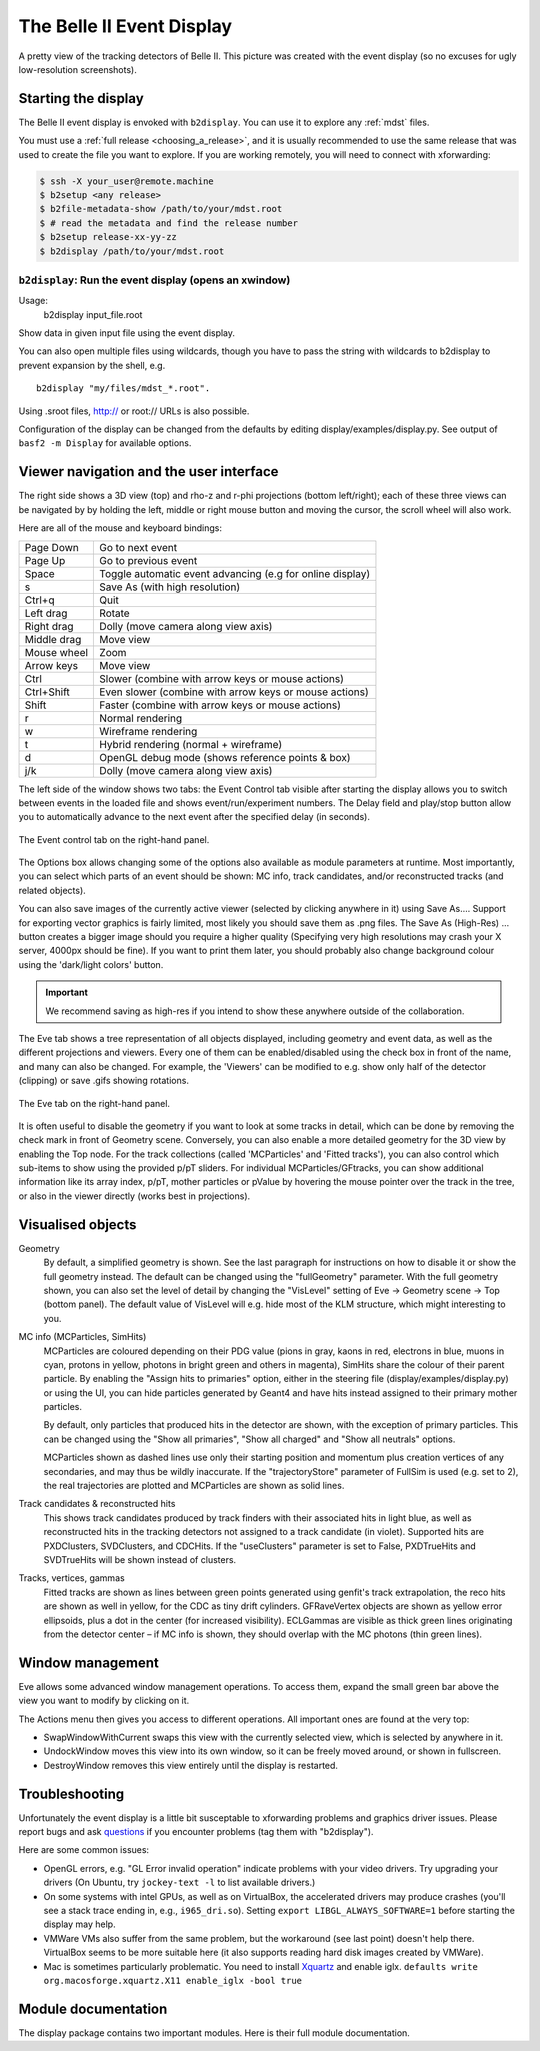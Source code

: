 .. _display:

==========================
The Belle II Event Display
==========================

.. seealso:: 
        `evdisp.belle2.org <https://evdisp.belle2.org>`_ for a live event 
        display of the data-taking in real time.

.. figure:: Belle2EventDisplay.png
        :width: 100%
        :align: center

        A pretty view of the tracking detectors of Belle II. This picture was
        created with the event display (so no excuses for ugly low-resolution
        screenshots).

.. seealso::
        `Here is a gallery of nice event display images 
        <https://confluence.desy.de/x/1nQHAg>`_.

.. _display_starting_the_display:

Starting the display
====================

The Belle II event display is envoked with ``b2display``.
You can use it to explore any :ref:`mdst` files.

You must use a :ref:`full release <choosing_a_release>`, and it is usually 
recommended to use the same release that was used to create the file you want 
to explore. If you are working remotely, you will need to connect with 
xforwarding:

.. code:: bash

        $ ssh -X your_user@remote.machine
        $ b2setup <any release>
        $ b2file-metadata-show /path/to/your/mdst.root
        $ # read the metadata and find the release number
        $ b2setup release-xx-yy-zz
        $ b2display /path/to/your/mdst.root

.. seealso:: `choosing_a_release`

.. _b2display_tool_doc:

``b2display``: Run the event display (opens an xwindow)
-------------------------------------------------------

Usage:
        b2display input_file.root

Show data in given input file using the event display.

You can also open multiple files using wildcards, though you have to pass the 
string with wildcards to b2display to prevent expansion by the shell, e.g.

::

          b2display "my/files/mdst_*.root".


Using .sroot files, http:// or root:// URLs is also possible.

Configuration of the display can be changed from the defaults by editing 
display/examples/display.py. See output of ``basf2 -m Display`` for available
options.

.. this ^^ is copied from display/tools/b2display.cc

.. _display_ui:

Viewer navigation and the user interface
========================================

The right side shows a 3D view (top) and rho-z and r-phi projections (bottom
left/right); each of these three views can be navigated by by holding the left,
middle or right mouse button and moving the cursor, the scroll wheel will also
work. 

Here are all of the mouse and keyboard bindings:

+---------------+------------------------------------------------------------+
|Page Down      |Go to next event                                            |
+---------------+------------------------------------------------------------+
|Page Up        |Go to previous event                                        |
+---------------+------------------------------------------------------------+
|Space          |Toggle automatic event advancing (e.g for online display)   |
+---------------+------------------------------------------------------------+
|s              |Save As (with high resolution)                              |
+---------------+------------------------------------------------------------+
|Ctrl+q         |Quit                                                        |
+---------------+------------------------------------------------------------+
|Left drag      |Rotate                                                      |
+---------------+------------------------------------------------------------+
|Right drag     |Dolly (move camera along view axis)                         |
+---------------+------------------------------------------------------------+
|Middle drag    |Move view                                                   |
+---------------+------------------------------------------------------------+
|Mouse wheel    |Zoom                                                        |
+---------------+------------------------------------------------------------+
|Arrow keys     |Move view                                                   |
+---------------+------------------------------------------------------------+
|Ctrl           |Slower (combine with arrow keys or mouse actions)           |
+---------------+------------------------------------------------------------+
|Ctrl+Shift     |Even slower (combine with arrow keys or mouse actions)      |
+---------------+------------------------------------------------------------+
|Shift          |Faster (combine with arrow keys or mouse actions)           |
+---------------+------------------------------------------------------------+
|r              |Normal rendering                                            |
+---------------+------------------------------------------------------------+ 
|w              |Wireframe rendering                                         |
+---------------+------------------------------------------------------------+
|t              |Hybrid rendering (normal + wireframe)                       |
+---------------+------------------------------------------------------------+
|d              |OpenGL debug mode (shows reference points & box)            |
+---------------+------------------------------------------------------------+
|j/k            |Dolly (move camera along view axis)                         |
+---------------+------------------------------------------------------------+

The left side of the window shows two tabs: the Event Control tab visible after
starting the display allows you to switch between events in the loaded file and
shows event/run/experiment numbers. The Delay field and play/stop button allow
you to automatically advance to the next event after the specified delay (in
seconds).

.. figure:: event_tab.png
        :width: 100%
        :align: center

        The Event control tab on the right-hand panel.

The Options box allows changing some of the options also available as module
parameters at runtime. Most importantly, you can select which parts of an event
should be shown: MC info, track candidates, and/or reconstructed tracks (and
related objects).

You can also save images of the currently active viewer (selected by clicking
anywhere in it) using Save As.... Support for exporting vector graphics is
fairly limited, most likely you should save them as .png files. The Save As
(High-Res) ... button creates a bigger image should you require a higher
quality (Specifying very high resolutions may crash your X server, 4000px
should be fine). If you want to print them later, you should probably also
change background colour using the 'dark/light colors' button.

.. important:: 
        We recommend saving as high-res if you intend to show these anywhere 
        outside of the collaboration.

The Eve tab shows a tree representation of all objects displayed, including
geometry and event data, as well as the different projections and viewers.
Every one of them can be enabled/disabled using the check box in front of the
name, and many can also be changed. For example, the 'Viewers' can be modified
to e.g. show only half of the detector (clipping) or save .gifs showing
rotations.

.. figure:: eve_tab.png
        :width: 100%
        :align: center

        The Eve tab on the right-hand panel.

It is often useful to disable the geometry if you want to look at some tracks
in detail, which can be done by removing the check mark in front of Geometry
scene. Conversely, you can also enable a more detailed geometry for the 3D view
by enabling the Top node. For the track collections (called 'MCParticles' and
'Fitted tracks'), you can also control which sub-items to show using the
provided p/pT sliders. For individual MCParticles/GFtracks, you can show
additional information like its array index, p/pT, mother particles or pValue
by hovering the mouse pointer over the track in the tree, or also in the viewer
directly (works best in projections).

.. _display_visualised_things:

Visualised objects
==================

Geometry
        By default, a simplified geometry is shown. See the last paragraph for
        instructions on how to disable it or show the full geometry instead.
        The default can be changed using the "fullGeometry" parameter. With the
        full geometry shown, you can also set the level of detail by changing
        the "VisLevel" setting of Eve -> Geometry scene -> Top (bottom panel).
        The default value of VisLevel will e.g. hide most of the KLM structure,
        which might interesting to you.

MC info (MCParticles, SimHits)
        MCParticles are coloured depending on their PDG value (pions in gray,
        kaons in red, electrons in blue, muons in cyan, protons in yellow,
        photons in bright green and others in magenta), SimHits share the
        colour of their parent particle. By enabling the "Assign hits to
        primaries" option, either in the steering file
        (display/examples/display.py) or using the UI, you can hide particles
        generated by Geant4 and have hits instead assigned to their primary
        mother particles.

        By default, only particles that produced hits in the detector are
        shown, with the exception of primary particles. This can be changed
        using the "Show all primaries", "Show all charged" and "Show all
        neutrals" options.

        MCParticles shown as dashed lines use only their starting position and
        momentum plus creation vertices of any secondaries, and may thus be
        wildly inaccurate. If the "trajectoryStore" parameter of FullSim is
        used (e.g. set to 2), the real trajectories are plotted and MCParticles
        are shown as solid lines.

Track candidates & reconstructed hits
        This shows track candidates produced by track finders with their
        associated hits in light blue, as well as reconstructed hits in the
        tracking detectors not assigned to a track candidate (in violet).
        Supported hits are PXDClusters, SVDClusters, and CDCHits. If the
        "useClusters" parameter is set to False, PXDTrueHits and SVDTrueHits
        will be shown instead of clusters.

Tracks, vertices, gammas
        Fitted tracks are shown as lines between green points generated using
        genfit's track extrapolation, the reco hits are shown as well in
        yellow, for the CDC as tiny drift cylinders. GFRaveVertex objects are
        shown as yellow error ellipsoids, plus a dot in the center (for
        increased visibility). ECLGammas are visible as thick green lines
        originating from the detector center – if MC info is shown, they should
        overlap with the MC photons (thin green lines).

.. _display_window_tips:

Window management
=================

Eve allows some advanced window management operations. To access them, expand
the small green bar above the view you want to modify by clicking on it.

The Actions menu then gives you access to different operations. All important
ones are found at the very top:

* SwapWindowWithCurrent swaps this view with the currently selected view, which
  is selected by anywhere in it. 
* UndockWindow moves this view into its own window, so it can be freely moved
  around, or shown in fullscreen.  
* DestroyWindow removes this view entirely until the display is restarted.

.. _display_troubleshooting:

Troubleshooting
===============

Unfortunately the event display is a little bit susceptable to xforwarding
problems and graphics driver issues.  Please report bugs and ask `questions
<https://questions.belle2.org>`_ if you encounter problems (tag them with 
"b2display").

Here are some common issues:

* OpenGL errors, e.g. "GL Error invalid operation" indicate problems with your
  video drivers.  Try upgrading your drivers (On Ubuntu, try ``jockey-text -l``
  to list available drivers.)
* On some systems with intel GPUs, as well as on VirtualBox, the accelerated
  drivers may produce crashes (you'll see a stack trace ending in, e.g.,
  ``i965_dri.so``). Setting ``export LIBGL_ALWAYS_SOFTWARE=1`` before starting
  the display may help.
* VMWare VMs also suffer from the same problem, but the workaround (see last
  point) doesn't help there. VirtualBox seems to be more suitable here (it also
  supports reading hard disk images created by VMWare).
* Mac is sometimes particularly problematic. You need to install `Xquartz
  <https://www.xquartz.org>`_ and enable iglx.  ``defaults write
  org.macosforge.xquartz.X11 enable_iglx -bool true``

.. seealso::
        CMS have a `helpful twiki page
        <https://twiki.cern.ch/twiki/bin/view/CMSPublic/WorkBookFireworksHowToFix>`_
        listing some further things that might go wrong.

.. seealso::
        `Questions tagged with b2display
        <https://questions.belle2.org/questions/scope:all/sort:activity-desc/tags:b2display/page:1/>`_
        on questions.belle2.org.

.. _display_modules:

Module documentation
====================

The display package contains two important modules. Here is their full module
documentation.

.. b2-modules::
        :package: display


